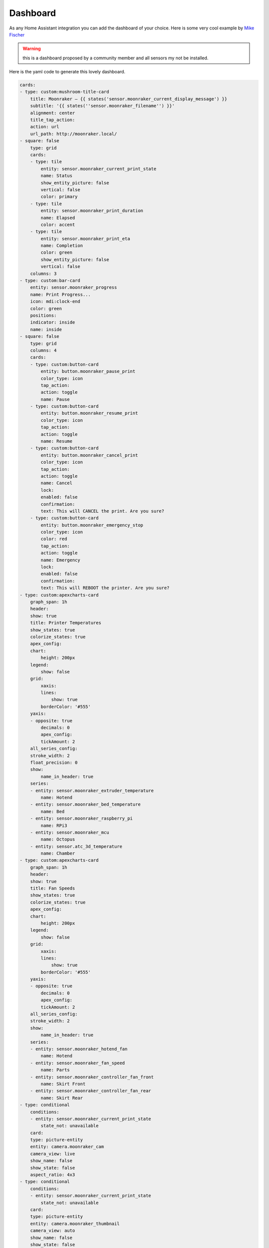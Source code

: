 Dashboard
====================================================

As any Home Assistant integration you can add the dashboard of your choice.
Here is some very cool example by `Mike Fischer <https://github.com/greendog99>`__

.. image:: _static/dashboard1.png
    :align: center

.. warning::

   this is a dashboard proposed by a community member and all sensors my not be installed.


Here is the yaml code to generate this lovely dashboard.

.. code-block:: yaml

    cards:
    - type: custom:mushroom-title-card
        title: Moonraker – {{ states('sensor.moonraker_current_display_message') }}
        subtitle: '{{ states(''sensor.moonraker_filename'') }}'
        alignment: center
        title_tap_action:
        action: url
        url_path: http://moonraker.local/
    - square: false
        type: grid
        cards:
        - type: tile
            entity: sensor.moonraker_current_print_state
            name: Status
            show_entity_picture: false
            vertical: false
            color: primary
        - type: tile
            entity: sensor.moonraker_print_duration
            name: Elapsed
            color: accent
        - type: tile
            entity: sensor.moonraker_print_eta
            name: Completion
            color: green
            show_entity_picture: false
            vertical: false
        columns: 3
    - type: custom:bar-card
        entity: sensor.moonraker_progress
        name: Print Progress...
        icon: mdi:clock-end
        color: green
        positions:
        indicator: inside
        name: inside
    - square: false
        type: grid
        columns: 4
        cards:
        - type: custom:button-card
            entity: button.moonraker_pause_print
            color_type: icon
            tap_action:
            action: toggle
            name: Pause
        - type: custom:button-card
            entity: button.moonraker_resume_print
            color_type: icon
            tap_action:
            action: toggle
            name: Resume
        - type: custom:button-card
            entity: button.moonraker_cancel_print
            color_type: icon
            tap_action:
            action: toggle
            name: Cancel
            lock:
            enabled: false
            confirmation:
            text: This will CANCEL the print. Are you sure?
        - type: custom:button-card
            entity: button.moonraker_emergency_stop
            color_type: icon
            color: red
            tap_action:
            action: toggle
            name: Emergency
            lock:
            enabled: false
            confirmation:
            text: This will REBOOT the printer. Are you sure?
    - type: custom:apexcharts-card
        graph_span: 1h
        header:
        show: true
        title: Printer Temperatures
        show_states: true
        colorize_states: true
        apex_config:
        chart:
            height: 200px
        legend:
            show: false
        grid:
            xaxis:
            lines:
                show: true
            borderColor: '#555'
        yaxis:
        - opposite: true
            decimals: 0
            apex_config:
            tickAmount: 2
        all_series_config:
        stroke_width: 2
        float_precision: 0
        show:
            name_in_header: true
        series:
        - entity: sensor.moonraker_extruder_temperature
            name: Hotend
        - entity: sensor.moonraker_bed_temperature
            name: Bed
        - entity: sensor.moonraker_raspberry_pi
            name: RPi3
        - entity: sensor.moonraker_mcu
            name: Octopus
        - entity: sensor.atc_3d_temperature
            name: Chamber
    - type: custom:apexcharts-card
        graph_span: 1h
        header:
        show: true
        title: Fan Speeds
        show_states: true
        colorize_states: true
        apex_config:
        chart:
            height: 200px
        legend:
            show: false
        grid:
            xaxis:
            lines:
                show: true
            borderColor: '#555'
        yaxis:
        - opposite: true
            decimals: 0
            apex_config:
            tickAmount: 2
        all_series_config:
        stroke_width: 2
        show:
            name_in_header: true
        series:
        - entity: sensor.moonraker_hotend_fan
            name: Hotend
        - entity: sensor.moonraker_fan_speed
            name: Parts
        - entity: sensor.moonraker_controller_fan_front
            name: Skirt Front
        - entity: sensor.moonraker_controller_fan_rear
            name: Skirt Rear
    - type: conditional
        conditions:
        - entity: sensor.moonraker_current_print_state
            state_not: unavailable
        card:
        type: picture-entity
        entity: camera.moonraker_cam
        camera_view: live
        show_name: false
        show_state: false
        aspect_ratio: 4x3
    - type: conditional
        conditions:
        - entity: sensor.moonraker_current_print_state
            state_not: unavailable
        card:
        type: picture-entity
        entity: camera.moonraker_thumbnail
        camera_view: auto
        show_name: false
        show_state: false
